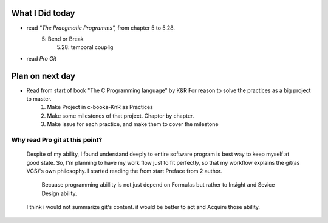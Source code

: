 What I Did today
----------------

- read *"The Pracgmatic Programms",* from chapter 5 to 5.28.
   5: Bend or Break
      5.28: temporal couplig
- read *Pro Git*

Plan on next day
----------------

- Read from start of book "The C Programming language" by K&R For reason to solve the practices as a big project to master.
   1. Make Project in c-books-KnR as Practices
   #. Make some milestones of that project. Chapter by chapter.
   #. Make issue for each practice, and make them to cover the milestone

Why read Pro git at this point?
^^^^^^^^^^^^^^^^^^^^^^^^^^^^^^^
   Despite of my ability, I found understand deeply to entire software program is best way to keep myself at good state.
   So, I'm planning to have my work flow just to fit perfectly, so that my workflow explains the git(as VCS)'s own philosophy.
   I started reading the from start Preface from 2 author.
      Becuase programming abillity is not just depend on Formulas but rather to Insight and Sevice Design ability.
   I think i would not summarize git's content. it would be better to act and Acquire those ability.


